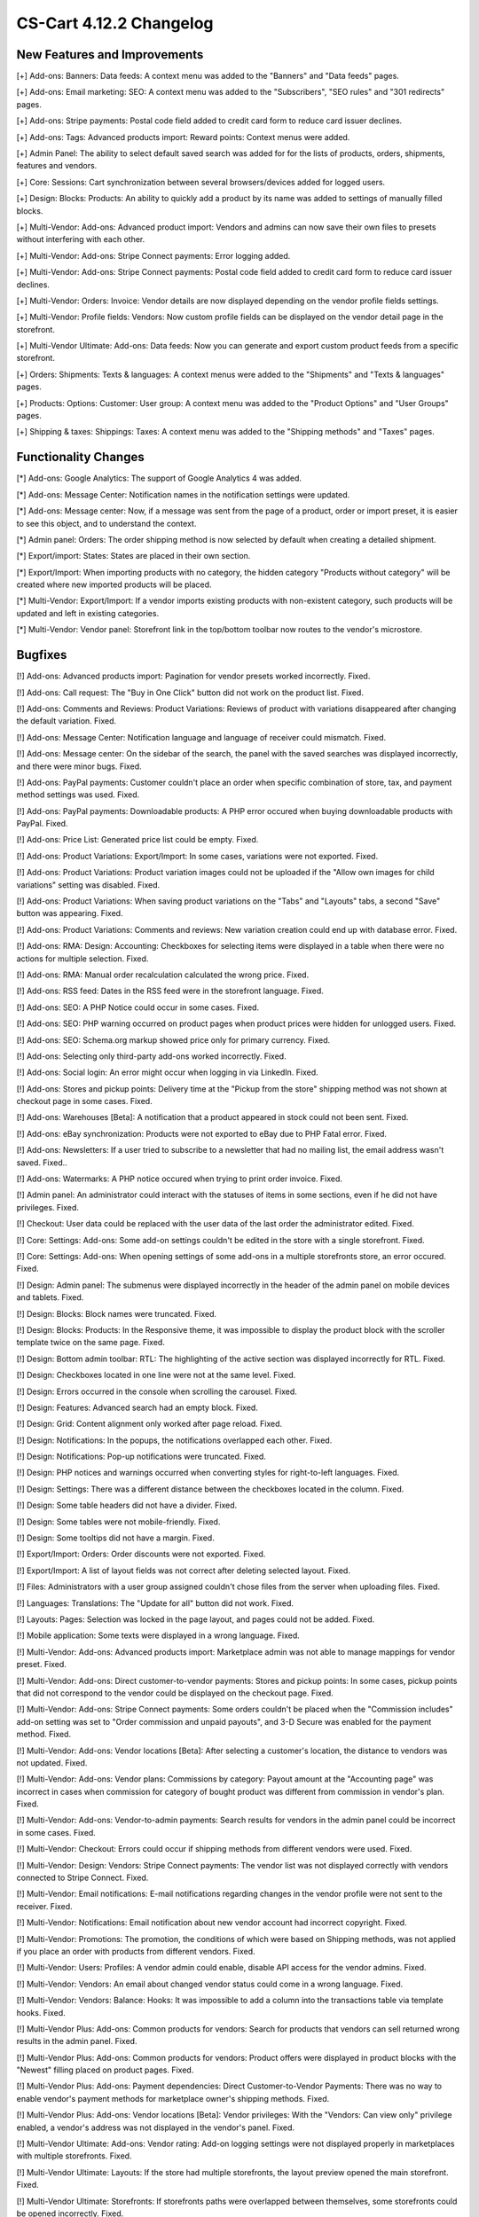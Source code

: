 ************************
CS-Cart 4.12.2 Changelog
************************

=============================
New Features and Improvements
=============================

[+] Add-ons: Banners: Data feeds: A context menu was added to the "Banners" and "Data feeds" pages.

[+] Add-ons: Email marketing: SEO: A context menu was added to the "Subscribers",  "SEO rules" and "301 redirects" pages.

[+] Add-ons: Stripe payments: Postal code field added to credit card form to reduce card issuer declines.

[+] Add-ons: Tags: Advanced products import: Reward points: Context menus were added.

[+] Admin Panel: The ability to select default saved search was added for for the lists of products, orders, shipments, features and vendors.

[+] Core: Sessions: Cart synchronization between several browsers/devices added for logged users.

[+] Design: Blocks: Products: An ability to quickly add a product by its name was added to settings of manually filled blocks.

[+] Multi-Vendor: Add-ons: Advanced product import: Vendors and admins can now save their own files to presets without interfering with each other.

[+] Multi-Vendor: Add-ons: Stripe Connect payments: Error logging added.

[+] Multi-Vendor: Add-ons: Stripe Connect payments: Postal code field added to credit card form to reduce card issuer declines.

[+] Multi-Vendor: Orders: Invoice: Vendor details are now displayed depending on the vendor profile fields settings.

[+] Multi-Vendor: Profile fields: Vendors: Now custom profile fields can be displayed on the vendor detail page in the storefront.

[+] Multi-Vendor Ultimate: Add-ons: Data feeds: Now you can generate and export custom product feeds from a specific storefront.

[+] Orders: Shipments:  Texts & languages: A context menus were added to the "Shipments" and "Texts & languages" pages.

[+] Products: Options: Customer: User group: A context menu was added to the "Product Options" and "User Groups" pages.

[+] Shipping & taxes: Shippings: Taxes:  A context menu was added to the "Shipping methods" and "Taxes" pages.

=====================
Functionality Changes
=====================

[*] Add-ons: Google Analytics: The support of Google Analytics 4 was added.

[*] Add-ons: Message Center: Notification names in the notification settings were updated.

[*] Add-ons: Message center: Now, if a message was sent from the page of a product, order or import preset, it is easier to see this object, and to understand the context.

[*] Admin panel: Orders: The order shipping method is now selected by default when creating a detailed shipment.

[*] Export/import: States: States are placed in their own section.

[*] Export/Import: When importing products with no category, the hidden category "Products without category" will be created where new imported products will be placed.

[*] Multi-Vendor: Export/Import: If a vendor imports existing products with non-existent category, such products will be updated and left in existing categories.

[*] Multi-Vendor: Vendor panel: Storefront link in the top/bottom toolbar now routes to the vendor's microstore.

========
Bugfixes
========

[!] Add-ons: Advanced products import: Pagination for vendor presets worked incorrectly. Fixed.

[!] Add-ons: Call request: The "Buy in One Click" button did not work on the product list. Fixed.

[!] Add-ons: Comments and Reviews: Product Variations: Reviews of product with variations disappeared after changing the default variation. Fixed.

[!] Add-ons: Message Center: Notification language and language of receiver could mismatch. Fixed.

[!] Add-ons: Message center: On the sidebar of the search, the panel with the saved searches was displayed incorrectly, and there were minor bugs. Fixed.

[!] Add-ons: PayPal payments: Customer couldn't place an order when specific combination of store, tax, and payment method settings was used. Fixed.

[!] Add-ons: PayPal payments: Downloadable products: A PHP error occured when buying downloadable products with PayPal. Fixed.

[!] Add-ons: Price List: Generated price list could be empty. Fixed.

[!] Add-ons: Product Variations: Export/Import: In some cases, variations were not exported. Fixed.

[!] Add-ons: Product Variations: Product variation images could not be uploaded if the "Allow own images for child variations" setting was disabled. Fixed.

[!] Add-ons: Product Variations: When saving product variations on the "Tabs" and "Layouts" tabs, a second "Save" button was appearing. Fixed.

[!] Add-ons: Product Variations: Comments and reviews: New variation creation could end up with database error. Fixed.

[!] Add-ons: RMA: Design: Accounting: Checkboxes for selecting items were displayed in a table when there were no actions for multiple selection. Fixed.

[!] Add-ons: RMA: Manual order recalculation calculated the wrong price. Fixed.

[!] Add-ons: RSS feed: Dates in the RSS feed were in the storefront language. Fixed.

[!] Add-ons: SEO: A PHP Notice could occur in some cases. Fixed.

[!] Add-ons: SEO: PHP warning occurred on product pages when product prices were hidden for unlogged users. Fixed.

[!] Add-ons: SEO: Schema.org markup showed price only for primary currency. Fixed.

[!] Add-ons: Selecting only third-party add-ons worked incorrectly. Fixed.

[!] Add-ons: Social login: An error might occur when logging in via LinkedIn. Fixed.

[!] Add-ons: Stores and pickup points: Delivery time at the "Pickup from the store" shipping method was not shown at checkout page in some cases. Fixed.

[!] Add-ons: Warehouses [Beta]: A notification that a product appeared in stock could not been sent. Fixed.

[!] Add-ons: eBay synchronization: Products were not exported to eBay due to PHP Fatal error. Fixed.

[!] Add-ons: Newsletters: If a user tried to subscribe to a newsletter that had no mailing list, the email address wasn't saved. Fixed..

[!] Add-ons: Watermarks: A PHP notice occured when trying to print order invoice. Fixed.

[!] Admin panel: An administrator could interact with the statuses of items in some sections, even if he did not have privileges. Fixed.

[!] Checkout: User data could be replaced with the user data of the last order the administrator edited. Fixed.

[!] Core: Settings: Add-ons: Some add-on settings couldn't be edited in the store with a single storefront. Fixed.

[!] Core: Settings: Add-ons: When opening settings of some add-ons in a multiple storefronts store, an error occured. Fixed.

[!] Design: Admin panel: The submenus were displayed incorrectly in the header of the admin panel on mobile devices and tablets. Fixed.

[!] Design: Blocks: Block names were truncated. Fixed.

[!] Design: Blocks: Products: In the Responsive theme, it was impossible to display the product block with the scroller template twice on the same page. Fixed.

[!] Design: Bottom admin toolbar: RTL: The highlighting of the active section was displayed incorrectly for RTL. Fixed.

[!] Design: Checkboxes located in one line were not at the same level. Fixed.

[!] Design: Errors occurred in the console when scrolling the carousel. Fixed.

[!] Design: Features: Advanced search had an empty block. Fixed.

[!] Design: Grid: Content alignment only worked after page reload. Fixed.

[!] Design: Notifications: In the popups, the notifications overlapped each other. Fixed.

[!] Design: Notifications: Pop-up notifications were truncated. Fixed.

[!] Design: PHP notices and warnings occurred when converting styles for right-to-left languages. Fixed.

[!] Design: Settings: There was a different distance between the checkboxes located in the column. Fixed.

[!] Design: Some table headers did not have a divider. Fixed.

[!] Design: Some tables were not mobile-friendly. Fixed.

[!] Design: Some tooltips did not have a margin. Fixed.

[!] Export/Import: Orders: Order discounts were not exported. Fixed.

[!] Export/Import: A list of layout fields was not correct after deleting selected layout. Fixed.

[!] Files: Administrators with a user group assigned couldn't chose files from the server when uploading files. Fixed.

[!] Languages: Translations: The "Update for all" button did not work. Fixed.

[!] Layouts: Pages: Selection was locked in the page layout, and pages could not be added. Fixed.

[!] Mobile application: Some texts were displayed in a wrong language. Fixed.

[!] Multi-Vendor: Add-ons: Advanced products import: Marketplace admin was not able to manage mappings for vendor preset. Fixed.

[!] Multi-Vendor: Add-ons: Direct customer-to-vendor payments: Stores and pickup points: In some cases, pickup points that did not correspond to the vendor could be displayed on the checkout page. Fixed.

[!] Multi-Vendor: Add-ons: Stripe Connect payments: Some orders couldn't be placed when the "Commission includes" add-on setting was set to "Order commission and unpaid payouts", and 3-D Secure was enabled for the payment method. Fixed.

[!] Multi-Vendor: Add-ons: Vendor locations [Beta]: After selecting a customer's location, the distance to vendors was not updated. Fixed.

[!] Multi-Vendor: Add-ons: Vendor plans: Commissions by category: Payout amount at the "Accounting page" was incorrect in cases when commission for category of bought product was different from commission in vendor's plan. Fixed.

[!] Multi-Vendor: Add-ons: Vendor-to-admin payments: Search results for vendors in the admin panel could be incorrect in some cases. Fixed.

[!] Multi-Vendor: Checkout: Errors could occur if shipping methods from different vendors were used. Fixed.

[!] Multi-Vendor: Design: Vendors: Stripe Connect payments: The vendor list was not displayed correctly with vendors connected to Stripe Connect. Fixed.

[!] Multi-Vendor: Email notifications: E-mail notifications regarding changes in the vendor profile were not sent to the receiver. Fixed.

[!] Multi-Vendor: Notifications: Email notification about new vendor account had incorrect copyright. Fixed.

[!] Multi-Vendor: Promotions: The promotion, the conditions of which were based on Shipping methods, was not applied if you place an order with products from different vendors. Fixed.

[!] Multi-Vendor: Users: Profiles: A vendor admin could enable, disable API access for the vendor admins. Fixed.

[!] Multi-Vendor: Vendors: An email about changed vendor status could come in a wrong language. Fixed.

[!] Multi-Vendor: Vendors: Balance: Hooks: It was impossible to add a column into the transactions table via template hooks. Fixed.

[!] Multi-Vendor Plus: Add-ons: Common products for vendors: Search for products that vendors can sell returned wrong results in the admin panel. Fixed.

[!] Multi-Vendor Plus: Add-ons: Common products for vendors: Product offers were displayed in product blocks with the "Newest" filling placed on product pages. Fixed.

[!] Multi-Vendor Plus: Add-ons: Payment dependencies: Direct Customer-to-Vendor Payments: There was no way to enable vendor's payment methods for marketplace owner's shipping methods. Fixed.

[!] Multi-Vendor Plus: Add-ons: Vendor locations [Beta]: Vendor privileges: With the "Vendors: Can view only" privilege enabled, a vendor's address was not displayed in the vendor's panel. Fixed.

[!] Multi-Vendor Ultimate: Add-ons: Vendor rating: Add-on logging settings were not displayed properly in marketplaces with multiple storefronts. Fixed.

[!] Multi-Vendor Ultimate: Layouts: If the store had multiple storefronts, the layout preview opened the main storefront. Fixed.

[!] Multi-Vendor Ultimate: Storefronts: If storefronts paths were overlapped between themselves, some storefronts could be opened incorrectly. Fixed.

[!] Multi-Vendor Ultimate: Settings: The storefront switch was displayed in the sections which did not support multiple storefronts. Fixed.

[!] Multi-Vendor Ultimate: Storefronts: A vendor didn't see a storefront switcher, even when he had more than 1 storefront available. Fixed.

[!] Notifications: Email: Notifications were not sent for events with multiple receivers. Fixed.

[!] Orders: Storefronts: The assigned manager was not displayed in the order. Fixed.

[!] Performance: JS: Until the scripts were loaded, the product and order details pages was not displayed. Fixed.

[!] Product features: When changing the filter type to "Slider with numbers", the filter on the storefront did not work correctly. Fixed.

[!] Product features: When switching to the second page of feature variants, the color picker was displayed. Fixed.

[!] Product filters: Filters were not working on the brand page. Fixed.

[!] Product filters: If an unacceptable combination of filters was initially selected, then some of the filters disappeared. Fixed.

[!] Products: Features: The multiple checkbox feature field remained inactive on the "Apply values to all selected products" form on the multiple products editing page. Fixed.

[!] Products: Features: When changing the category of product, the product features of this category were not removed. Fixed.

[!] Products: Global update: When updating products in bulk, PHP Type error and Database error could occur if add-ons extending basic product functionality were used. Fixed.

[!] Products: If "Edit parent (Default template)" was selected for the detailed view of the product when creating it, an error could occur. Fixed.

[!] Products: UI: The selection of products desappeared if the cancel button was pressed in the form of multiple products editing. Fixed.

[!] Settings: Add-ons: Add-on settings section names could be loaded incorrectly in a store with multiple storefronts. Fixed.

[!] Shipping methods: Australia Post: The list of shipping services contained broken options. Fixed.

[!] Shipping methods: If the list of shipping methods was empty, the sidebar was not displayed correctly. Fixed.

[!] Shipping methods: Rates with non-whole weight values could not be saved in some cases. Fixed.

[!] Storefronts: Languages: Storefront could be created without available languages. Fixed.

[!] Storefronts: Regional redirect did not work properly if URL of a storefront partially matched the store address specified in the config. Fixed.

[!] Texts & languages: HTML code was not displayed for text in an empty category. Fixed.

[!] Theme editor: Selected fonts were not displayed properly. Fixed.

[!] TinyMCE: The values in different description fields became the same when using the TinyMCE editor. Fixed.

[!] UI / UX: When switching to other tabs, the context menu remained and worked incorrectly on the search results page. Fixed.

[!] User groups: It was possible to create a user group with no privileges. Fixed.